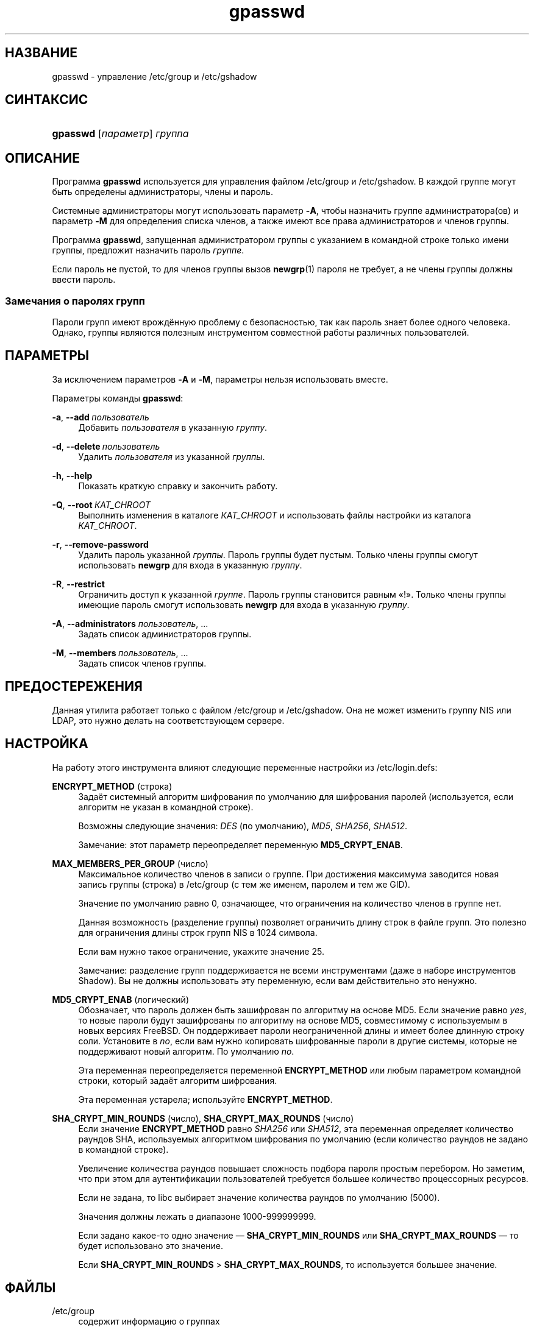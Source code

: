 '\" t
.\"     Title: gpasswd
.\"    Author: Rafal Maszkowski
.\" Generator: DocBook XSL Stylesheets v1.79.1 <http://docbook.sf.net/>
.\"      Date: 03/16/2016
.\"    Manual: Пользовательские команды
.\"    Source: shadow-utils 4.2
.\"  Language: Russian
.\"
.TH "gpasswd" "1" "03/16/2016" "shadow\-utils 4\&.2" "Пользовательские команды"
.\" -----------------------------------------------------------------
.\" * Define some portability stuff
.\" -----------------------------------------------------------------
.\" ~~~~~~~~~~~~~~~~~~~~~~~~~~~~~~~~~~~~~~~~~~~~~~~~~~~~~~~~~~~~~~~~~
.\" http://bugs.debian.org/507673
.\" http://lists.gnu.org/archive/html/groff/2009-02/msg00013.html
.\" ~~~~~~~~~~~~~~~~~~~~~~~~~~~~~~~~~~~~~~~~~~~~~~~~~~~~~~~~~~~~~~~~~
.ie \n(.g .ds Aq \(aq
.el       .ds Aq '
.\" -----------------------------------------------------------------
.\" * set default formatting
.\" -----------------------------------------------------------------
.\" disable hyphenation
.nh
.\" disable justification (adjust text to left margin only)
.ad l
.\" -----------------------------------------------------------------
.\" * MAIN CONTENT STARTS HERE *
.\" -----------------------------------------------------------------
.SH "НАЗВАНИЕ"
gpasswd \- управление /etc/group и /etc/gshadow
.SH "СИНТАКСИС"
.HP \w'\fBgpasswd\fR\ 'u
\fBgpasswd\fR [\fIпараметр\fR] \fIгруппа\fR
.SH "ОПИСАНИЕ"
.PP
Программа
\fBgpasswd\fR
используется для управления файлом
/etc/group
и /etc/gshadow\&. В каждой группе могут быть определены
администраторы,
члены и пароль\&.
.PP
Системные администраторы могут использовать параметр
\fB\-A\fR, чтобы назначить группе администратора(ов) и параметр
\fB\-M\fR
для определения списка членов, а также имеют все права администраторов и членов группы\&.
.PP
Программа
\fBgpasswd\fR, запущенная
администратором группы
с указанием в командной строке только имени группы, предложит назначить пароль
\fIгруппе\fR\&.
.PP
Если пароль не пустой, то для членов группы вызов
\fBnewgrp\fR(1)
пароля не требует, а не члены группы должны ввести пароль\&.
.SS "Замечания о паролях групп"
.PP
Пароли групп имеют врождённую проблему с безопасностью, так как пароль знает более одного человека\&. Однако, группы являются полезным инструментом совместной работы различных пользователей\&.
.SH "ПАРАМЕТРЫ"
.PP
За исключением параметров
\fB\-A\fR
и
\fB\-M\fR, параметры нельзя использовать вместе\&.
.PP
Параметры команды
\fBgpasswd\fR:
.PP
\fB\-a\fR, \fB\-\-add\fR\ \&\fIпользователь\fR
.RS 4
Добавить
\fIпользователя\fR
в указанную
\fIгруппу\fR\&.
.RE
.PP
\fB\-d\fR, \fB\-\-delete\fR\ \&\fIпользователь\fR
.RS 4
Удалить
\fIпользователя\fR
из указанной
\fIгруппы\fR\&.
.RE
.PP
\fB\-h\fR, \fB\-\-help\fR
.RS 4
Показать краткую справку и закончить работу\&.
.RE
.PP
\fB\-Q\fR, \fB\-\-root\fR\ \&\fIКАТ_CHROOT\fR
.RS 4
Выполнить изменения в каталоге
\fIКАТ_CHROOT\fR
и использовать файлы настройки из каталога
\fIКАТ_CHROOT\fR\&.
.RE
.PP
\fB\-r\fR, \fB\-\-remove\-password\fR
.RS 4
Удалить пароль указанной
\fIгруппы\fR\&. Пароль группы будет пустым\&. Только члены группы смогут использовать
\fBnewgrp\fR
для входа в указанную
\fIгруппу\fR\&.
.RE
.PP
\fB\-R\fR, \fB\-\-restrict\fR
.RS 4
Ограничить доступ к указанной
\fIгруппе\fR\&. Пароль группы становится равным \(Fo!\(Fc\&. Только члены группы имеющие пароль смогут использовать
\fBnewgrp\fR
для входа в указанную
\fIгруппу\fR\&.
.RE
.PP
\fB\-A\fR, \fB\-\-administrators\fR \fIпользователь\fR, \&...
.RS 4
Задать список администраторов группы\&.
.RE
.PP
\fB\-M\fR, \fB\-\-members\fR\ \&\fIпользователь\fR, \&...
.RS 4
Задать список членов группы\&.
.RE
.SH "ПРЕДОСТЕРЕЖЕНИЯ"
.PP
Данная утилита работает только с файлом
/etc/group
и /etc/gshadow\&.
Она не может изменить группу NIS или LDAP, это нужно делать на соответствующем сервере\&.
.SH "НАСТРОЙКА"
.PP
На работу этого инструмента влияют следующие переменные настройки из
/etc/login\&.defs:
.PP
\fBENCRYPT_METHOD\fR (строка)
.RS 4
Задаёт системный алгоритм шифрования по умолчанию для шифрования паролей (используется, если алгоритм не указан в командной строке)\&.
.sp
Возможны следующие значения:
\fIDES\fR
(по умолчанию),
\fIMD5\fR, \fISHA256\fR, \fISHA512\fR\&.
.sp
Замечание: этот параметр переопределяет переменную
\fBMD5_CRYPT_ENAB\fR\&.
.RE
.PP
\fBMAX_MEMBERS_PER_GROUP\fR (число)
.RS 4
Максимальное количество членов в записи о группе\&. При достижения максимума заводится новая запись группы (строка) в
/etc/group
(с тем же именем, паролем и тем же GID)\&.
.sp
Значение по умолчанию равно 0, означающее, что ограничения на количество членов в группе нет\&.
.sp
Данная возможность (разделение группы) позволяет ограничить длину строк в файле групп\&. Это полезно для ограничения длины строк групп NIS в 1024 символа\&.
.sp
Если вам нужно такое ограничение, укажите значение 25\&.
.sp
Замечание: разделение групп поддерживается не всеми инструментами (даже в наборе инструментов Shadow)\&. Вы не должны использовать эту переменную, если вам действительно это ненужно\&.
.RE
.PP
\fBMD5_CRYPT_ENAB\fR (логический)
.RS 4
Обозначает, что пароль должен быть зашифрован по алгоритму на основе MD5\&. Если значение равно
\fIyes\fR, то новые пароли будут зашифрованы по алгоритму на основе MD5, совместимому с используемым в новых версиях FreeBSD\&. Он поддерживает пароли неограниченной длины и имеет более длинную строку соли\&. Установите в
\fIno\fR, если вам нужно копировать шифрованные пароли в другие системы, которые не поддерживают новый алгоритм\&. По умолчанию
\fIno\fR\&.
.sp
Эта переменная переопределяется переменной
\fBENCRYPT_METHOD\fR
или любым параметром командной строки, который задаёт алгоритм шифрования\&.
.sp
Эта переменная устарела; используйте
\fBENCRYPT_METHOD\fR\&.
.RE
.PP
\fBSHA_CRYPT_MIN_ROUNDS\fR (число), \fBSHA_CRYPT_MAX_ROUNDS\fR (число)
.RS 4
Если значение
\fBENCRYPT_METHOD\fR
равно
\fISHA256\fR
или
\fISHA512\fR, эта переменная определяет количество раундов SHA, используемых алгоритмом шифрования по умолчанию (если количество раундов не задано в командной строке)\&.
.sp
Увеличение количества раундов повышает сложность подбора пароля простым перебором\&. Но заметим, что при этом для аутентификации пользователей требуется большее количество процессорных ресурсов\&.
.sp
Если не задана, то libc выбирает значение количества раундов по умолчанию (5000)\&.
.sp
Значения должны лежать в диапазоне 1000\-999999999\&.
.sp
Если задано какое\-то одно значение \(em
\fBSHA_CRYPT_MIN_ROUNDS\fR
или
\fBSHA_CRYPT_MAX_ROUNDS\fR
\(em то будет использовано это значение\&.
.sp
Если
\fBSHA_CRYPT_MIN_ROUNDS\fR
>
\fBSHA_CRYPT_MAX_ROUNDS\fR, то используется большее значение\&.
.RE
.SH "ФАЙЛЫ"
.PP
/etc/group
.RS 4
содержит информацию о группах
.RE
.PP
/etc/gshadow
.RS 4
содержит защищаемую информацию о группах
.RE
.SH "СМОТРИТЕ ТАКЖЕ"
.PP
\fBnewgrp\fR(1),
\fBgroupadd\fR(8),
\fBgroupdel\fR(8),
\fBgroupmod\fR(8),
\fBgrpck\fR(8),
\fBgroup\fR(5), \fBgshadow\fR(5)\&.

